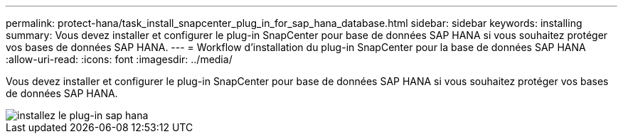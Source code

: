 ---
permalink: protect-hana/task_install_snapcenter_plug_in_for_sap_hana_database.html 
sidebar: sidebar 
keywords: installing 
summary: Vous devez installer et configurer le plug-in SnapCenter pour base de données SAP HANA si vous souhaitez protéger vos bases de données SAP HANA. 
---
= Workflow d'installation du plug-in SnapCenter pour la base de données SAP HANA
:allow-uri-read: 
:icons: font
:imagesdir: ../media/


[role="lead"]
Vous devez installer et configurer le plug-in SnapCenter pour base de données SAP HANA si vous souhaitez protéger vos bases de données SAP HANA.

image::../media/sap_hana_install_configure_workflow.gif[installez le plug-in sap hana]
